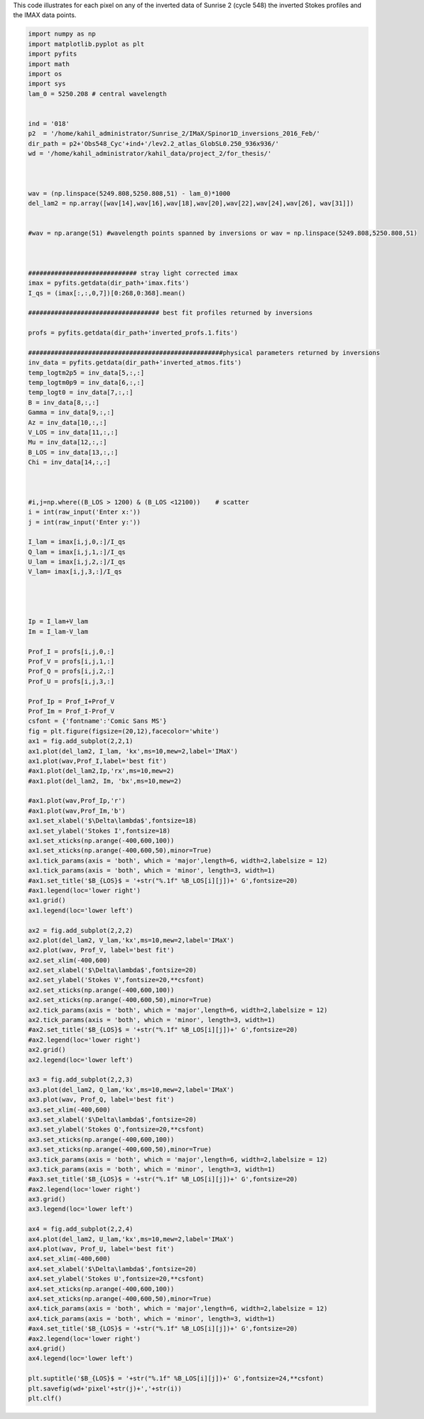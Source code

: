 .. title: Visualizing the IMAX (Sunrise 2) data points and the corresponding inverted STOKES profiles by SPINOR
.. slug: stokes-2013
.. date: 2020-09-12 13:30:30 UTC+01:00
.. tags: 
.. category: 
.. link: 
.. description: 
.. type: text


This code illustrates for each pixel on any of the inverted data of Sunrise 2 (cycle 548) the inverted Stokes profiles and the IMAX data points.

.. code-block:: python


	import numpy as np
	import matplotlib.pyplot as plt
	import pyfits
	import math
	import os
	import sys
	lam_0 = 5250.208 # central wavelength


	ind = '018'
	p2  = '/home/kahil_administrator/Sunrise_2/IMaX/Spinor1D_inversions_2016_Feb/'
	dir_path = p2+'Obs548_Cyc'+ind+'/lev2.2_atlas_GlobSL0.250_936x936/'
	wd = '/home/kahil_administrator/kahil_data/project_2/for_thesis/'



	wav = (np.linspace(5249.808,5250.808,51) - lam_0)*1000
	del_lam2 = np.array([wav[14],wav[16],wav[18],wav[20],wav[22],wav[24],wav[26], wav[31]])


	#wav = np.arange(51) #wavelength points spanned by inversions or wav = np.linspace(5249.808,5250.808,51)



	############################# stray light corrected imax
	imax = pyfits.getdata(dir_path+'imax.fits')
	I_qs = (imax[:,:,0,7])[0:268,0:368].mean()

	################################### best fit profiles returned by inversions

	profs = pyfits.getdata(dir_path+'inverted_profs.1.fits')

	####################################################physical parameters returned by inversions
	inv_data = pyfits.getdata(dir_path+'inverted_atmos.fits')
	temp_logtm2p5 = inv_data[5,:,:]
	temp_logtm0p9 = inv_data[6,:,:]
	temp_logt0 = inv_data[7,:,:]
	B = inv_data[8,:,:] 
	Gamma = inv_data[9,:,:]
	Az = inv_data[10,:,:]
	V_LOS = inv_data[11,:,:]
	Mu = inv_data[12,:,:]
	B_LOS = inv_data[13,:,:]
	Chi = inv_data[14,:,:]


	
	#i,j=np.where((B_LOS > 1200) & (B_LOS <12100))    # scatter 
	i = int(raw_input('Enter x:'))
	j = int(raw_input('Enter y:'))

	I_lam = imax[i,j,0,:]/I_qs
	Q_lam = imax[i,j,1,:]/I_qs
	U_lam = imax[i,j,2,:]/I_qs
	V_lam= imax[i,j,3,:]/I_qs
	   



	Ip = I_lam+V_lam
	Im = I_lam-V_lam

	Prof_I = profs[i,j,0,:]
	Prof_V = profs[i,j,1,:]
	Prof_Q = profs[i,j,2,:]
	Prof_U = profs[i,j,3,:]

	Prof_Ip = Prof_I+Prof_V
	Prof_Im = Prof_I-Prof_V
	csfont = {'fontname':'Comic Sans MS'}
	fig = plt.figure(figsize=(20,12),facecolor='white')
	ax1 = fig.add_subplot(2,2,1)
	ax1.plot(del_lam2, I_lam, 'kx',ms=10,mew=2,label='IMaX')
	ax1.plot(wav,Prof_I,label='best fit')
	#ax1.plot(del_lam2,Ip,'rx',ms=10,mew=2)
	#ax1.plot(del_lam2, Im, 'bx',ms=10,mew=2)

	#ax1.plot(wav,Prof_Ip,'r')
	#ax1.plot(wav,Prof_Im,'b')
	ax1.set_xlabel('$\Delta\lambda$',fontsize=18)
	ax1.set_ylabel('Stokes I',fontsize=18)
	ax1.set_xticks(np.arange(-400,600,100))
	ax1.set_xticks(np.arange(-400,600,50),minor=True)
	ax1.tick_params(axis = 'both', which = 'major',length=6, width=2,labelsize = 12)
	ax1.tick_params(axis = 'both', which = 'minor', length=3, width=1)
	#ax1.set_title('$B_{LOS}$ = '+str("%.1f" %B_LOS[i][j])+' G',fontsize=20)
	#ax1.legend(loc='lower right')
	ax1.grid()
	ax1.legend(loc='lower left')

	ax2 = fig.add_subplot(2,2,2)
	ax2.plot(del_lam2, V_lam,'kx',ms=10,mew=2,label='IMaX')
	ax2.plot(wav, Prof_V, label='best fit')
	ax2.set_xlim(-400,600)
	ax2.set_xlabel('$\Delta\lambda$',fontsize=20)
	ax2.set_ylabel('Stokes V',fontsize=20,**csfont)
	ax2.set_xticks(np.arange(-400,600,100))
	ax2.set_xticks(np.arange(-400,600,50),minor=True)
	ax2.tick_params(axis = 'both', which = 'major',length=6, width=2,labelsize = 12)
	ax2.tick_params(axis = 'both', which = 'minor', length=3, width=1)
	#ax2.set_title('$B_{LOS}$ = '+str("%.1f" %B_LOS[i][j])+' G',fontsize=20)
	#ax2.legend(loc='lower right')
	ax2.grid()
	ax2.legend(loc='lower left')

	ax3 = fig.add_subplot(2,2,3)
	ax3.plot(del_lam2, Q_lam,'kx',ms=10,mew=2,label='IMaX')
	ax3.plot(wav, Prof_Q, label='best fit')
	ax3.set_xlim(-400,600)
	ax3.set_xlabel('$\Delta\lambda$',fontsize=20)
	ax3.set_ylabel('Stokes Q',fontsize=20,**csfont)
	ax3.set_xticks(np.arange(-400,600,100))
	ax3.set_xticks(np.arange(-400,600,50),minor=True)
	ax3.tick_params(axis = 'both', which = 'major',length=6, width=2,labelsize = 12)
	ax3.tick_params(axis = 'both', which = 'minor', length=3, width=1)
	#ax3.set_title('$B_{LOS}$ = '+str("%.1f" %B_LOS[i][j])+' G',fontsize=20)
	#ax2.legend(loc='lower right')
	ax3.grid()
	ax3.legend(loc='lower left')

	ax4 = fig.add_subplot(2,2,4)
	ax4.plot(del_lam2, U_lam,'kx',ms=10,mew=2,label='IMaX')
	ax4.plot(wav, Prof_U, label='best fit')
	ax4.set_xlim(-400,600)
	ax4.set_xlabel('$\Delta\lambda$',fontsize=20)
	ax4.set_ylabel('Stokes U',fontsize=20,**csfont)
	ax4.set_xticks(np.arange(-400,600,100))
	ax4.set_xticks(np.arange(-400,600,50),minor=True)
	ax4.tick_params(axis = 'both', which = 'major',length=6, width=2,labelsize = 12)
	ax4.tick_params(axis = 'both', which = 'minor', length=3, width=1)
	#ax4.set_title('$B_{LOS}$ = '+str("%.1f" %B_LOS[i][j])+' G',fontsize=20)
	#ax2.legend(loc='lower right')
	ax4.grid()
	ax4.legend(loc='lower left')

	plt.suptitle('$B_{LOS}$ = '+str("%.1f" %B_LOS[i][j])+' G',fontsize=24,**csfont)
	plt.savefig(wd+'pixel'+str(j)+','+str(i))
	plt.clf()








